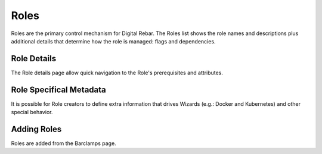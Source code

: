 .. index::
  pair: Web UI; Roles

.. _ui_roles:

Roles
=====

Roles are the primary control mechanism for Digital Rebar.  The Roles list shows the role names and descriptions plus additional details that determine how the role is managed: flags and dependencies.

.. image:: /images/screens/dr_roles.png

Role Details
------------

The Role details page allow quick navigation to the Role's prerequisites and attributes.

.. image:: /images/screens/dr_role_details.png

Role Specifical Metadata
------------------------

It is possible for Role creators to define extra information that drives Wizards (e.g.: Docker and Kubernetes) and other special behavior.

Adding Roles
------------

Roles are added from the Barclamps page.
